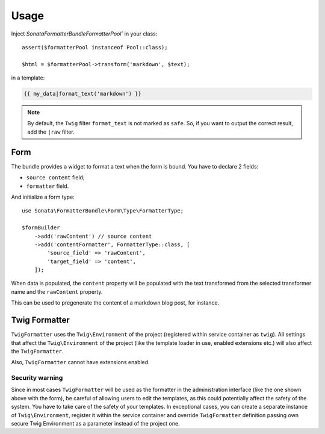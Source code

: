 .. index::
    single: Usage
    single: Example

Usage
=====

Inject `Sonata\FormatterBundle\Formatter\Pool`` in your class::

    assert($formatterPool instanceof Pool::class);

    $html = $formatterPool->transform('markdown', $text);

in a template:

.. code-block:: jinja

    {{ my_data|format_text('markdown') }}

.. note::

    By default, the ``Twig`` filter ``format_text`` is not marked as
    ``safe``. So, if you want to output the correct result, add the
    ``|raw`` filter.

Form
----

The bundle provides a widget to format a text when the form is bound.
You have to declare 2 fields:

* ``source content`` field;
* ``formatter`` field.

And initialize a form type::

    use Sonata\FormatterBundle\Form\Type\FormatterType;

    $formBuilder
        ->add('rawContent') // source content
        ->add('contentFormatter', FormatterType::class, [
            'source_field' => 'rawContent',
            'target_field' => 'content',
        ]);

When data is populated, the ``content`` property will be populated with
the text transformed from the selected transformer name and the
``rawContent`` property.

This can be used to pregenerate the content of a markdown blog post, for
instance.

Twig Formatter
--------------

``TwigFormatter`` uses the ``Twig\Environment`` of the project
(registered within service container as ``twig``).
All settings that affect the ``Twig\Environment`` of the project (like
the template loader in use, enabled extensions etc.) will also affect
the ``TwigFormatter``.

Also, ``TwigFormatter`` cannot have extensions enabled.

Security warning
................

Since in most cases ``TwigFormatter`` will be used as the formatter in
the administration interface (like the one shown above with the form),
be careful of allowing users to edit the templates, as this could
potentially affect the safety of the system. You have to take care of
the safety of your templates.
In exceptional cases, you can create a separate instance of
``Twig\Environment``, register it within the service container and
override ``TwigFormatter`` definition passing own secure Twig
Environment as a parameter instead of the project one.
